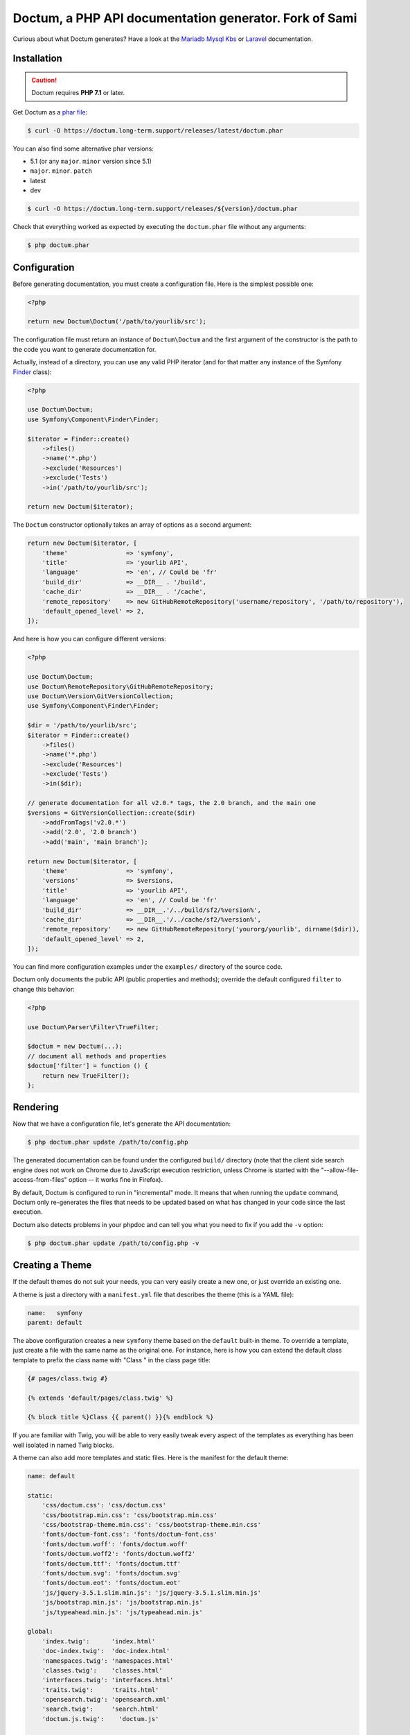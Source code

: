 Doctum, a PHP API documentation generator. Fork of Sami
=========================================================

Curious about what Doctum generates? Have a look at the `Mariadb Mysql Kbs`_ or `Laravel`_ documentation.

Installation
------------

.. caution::

    Doctum requires **PHP 7.1** or later.

Get Doctum as a `phar file`_:

.. code-block:: bash

    $ curl -O https://doctum.long-term.support/releases/latest/doctum.phar

You can also find some alternative phar versions:

- 5.1 (or any ``major``. ``minor`` version since 5.1)
- ``major``. ``minor``. ``patch``
- latest
- dev

.. code-block:: bash

    $ curl -O https://doctum.long-term.support/releases/${version}/doctum.phar

Check that everything worked as expected by executing the ``doctum.phar`` file
without any arguments:

.. code-block:: bash

    $ php doctum.phar

Configuration
-------------

Before generating documentation, you must create a configuration file. Here is
the simplest possible one:

.. code-block:: php

    <?php

    return new Doctum\Doctum('/path/to/yourlib/src');

The configuration file must return an instance of ``Doctum\Doctum`` and the first
argument of the constructor is the path to the code you want to generate
documentation for.

Actually, instead of a directory, you can use any valid PHP iterator (and for
that matter any instance of the Symfony `Finder`_ class):

.. code-block:: php

    <?php

    use Doctum\Doctum;
    use Symfony\Component\Finder\Finder;

    $iterator = Finder::create()
        ->files()
        ->name('*.php')
        ->exclude('Resources')
        ->exclude('Tests')
        ->in('/path/to/yourlib/src');

    return new Doctum($iterator);

The ``Doctum`` constructor optionally takes an array of options as a second
argument:

.. code-block:: php

    return new Doctum($iterator, [
        'theme'                => 'symfony',
        'title'                => 'yourlib API',
        'language'             => 'en', // Could be 'fr'
        'build_dir'            => __DIR__ . '/build',
        'cache_dir'            => __DIR__ . '/cache',
        'remote_repository'    => new GitHubRemoteRepository('username/repository', '/path/to/repository'),
        'default_opened_level' => 2,
    ]);

And here is how you can configure different versions:

.. code-block:: php

    <?php

    use Doctum\Doctum;
    use Doctum\RemoteRepository\GitHubRemoteRepository;
    use Doctum\Version\GitVersionCollection;
    use Symfony\Component\Finder\Finder;

    $dir = '/path/to/yourlib/src';
    $iterator = Finder::create()
        ->files()
        ->name('*.php')
        ->exclude('Resources')
        ->exclude('Tests')
        ->in($dir);

    // generate documentation for all v2.0.* tags, the 2.0 branch, and the main one
    $versions = GitVersionCollection::create($dir)
        ->addFromTags('v2.0.*')
        ->add('2.0', '2.0 branch')
        ->add('main', 'main branch');

    return new Doctum($iterator, [
        'theme'                => 'symfony',
        'versions'             => $versions,
        'title'                => 'yourlib API',
        'language'             => 'en', // Could be 'fr'
        'build_dir'            => __DIR__.'/../build/sf2/%version%',
        'cache_dir'            => __DIR__.'/../cache/sf2/%version%',
        'remote_repository'    => new GitHubRemoteRepository('yourorg/yourlib', dirname($dir)),
        'default_opened_level' => 2,
    ]);

You can find more configuration examples under the ``examples/`` directory of
the source code.

Doctum only documents the public API (public properties and methods); override
the default configured ``filter`` to change this behavior:

.. code-block:: php

    <?php

    use Doctum\Parser\Filter\TrueFilter;

    $doctum = new Doctum(...);
    // document all methods and properties
    $doctum['filter'] = function () {
        return new TrueFilter();
    };

Rendering
---------

Now that we have a configuration file, let's generate the API documentation:

.. code-block:: bash

    $ php doctum.phar update /path/to/config.php

The generated documentation can be found under the configured ``build/``
directory (note that the client side search engine does not work on Chrome due
to JavaScript execution restriction, unless Chrome is started with the
"--allow-file-access-from-files" option -- it works fine in Firefox).

By default, Doctum is configured to run in "incremental" mode. It means that when
running the ``update`` command, Doctum only re-generates the files that needs to
be updated based on what has changed in your code since the last execution.

Doctum also detects problems in your phpdoc and can tell you what you need to fix
if you add the ``-v`` option:

.. code-block:: bash

    $ php doctum.phar update /path/to/config.php -v

Creating a Theme
----------------

If the default themes do not suit your needs, you can very easily create a new
one, or just override an existing one.

A theme is just a directory with a ``manifest.yml`` file that describes the
theme (this is a YAML file):

.. code-block:: yaml

    name:   symfony
    parent: default

The above configuration creates a new ``symfony`` theme based on the
``default`` built-in theme. To override a template, just create a file with
the same name as the original one. For instance, here is how you can extend the
default class template to prefix the class name with "Class " in the class page
title:

.. code-block:: twig

    {# pages/class.twig #}

    {% extends 'default/pages/class.twig' %}

    {% block title %}Class {{ parent() }}{% endblock %}

If you are familiar with Twig, you will be able to very easily tweak every
aspect of the templates as everything has been well isolated in named Twig
blocks.

A theme can also add more templates and static files. Here is the manifest for
the default theme:

.. code-block:: yaml

    name: default

    static:
        'css/doctum.css': 'css/doctum.css'
        'css/bootstrap.min.css': 'css/bootstrap.min.css'
        'css/bootstrap-theme.min.css': 'css/bootstrap-theme.min.css'
        'fonts/doctum-font.css': 'fonts/doctum-font.css'
        'fonts/doctum.woff': 'fonts/doctum.woff'
        'fonts/doctum.woff2': 'fonts/doctum.woff2'
        'fonts/doctum.ttf': 'fonts/doctum.ttf'
        'fonts/doctum.svg': 'fonts/doctum.svg'
        'fonts/doctum.eot': 'fonts/doctum.eot'
        'js/jquery-3.5.1.slim.min.js': 'js/jquery-3.5.1.slim.min.js'
        'js/bootstrap.min.js': 'js/bootstrap.min.js'
        'js/typeahead.min.js': 'js/typeahead.min.js'

    global:
        'index.twig':      'index.html'
        'doc-index.twig':  'doc-index.html'
        'namespaces.twig': 'namespaces.html'
        'classes.twig':    'classes.html'
        'interfaces.twig': 'interfaces.html'
        'traits.twig':     'traits.html'
        'opensearch.twig': 'opensearch.xml'
        'search.twig':     'search.html'
        'doctum.js.twig':    'doctum.js'

    namespace:
        'namespace.twig': '%s.html'

    class:
        'class.twig': '%s.html'


Files are contained into sections, depending on how Doctum needs to treat them:

* ``static``: Files are copied as is (for assets like images, stylesheets, or
  JavaScript files);

* ``global``: Templates that do not depend on the current class context;

* ``namespace``: Templates that should be generated for every namespace;

* ``class``: Templates that should be generated for every class.

.. _Finder: https://symfony.com/doc/current/components/finder.html
.. _phar file: https://doctum.long-term.support/releases/latest/doctum.phar
.. _Mariadb Mysql Kbs: https://williamdes.github.io/mariadb-mysql-kbs/
.. _Laravel: https://laravel.com/api/master/index.html

Search Index
~~~~~~~~~~~~

The autocomplete and search functionality of Doctum is provided through a
search index that is generated based on the classes, namespaces, interfaces,
and traits of a project. You can customize the search index by overriding the
``search_index_extra`` block of ``doctum.js.twig``.

The ``search_index_extra`` allows you to extend the default theme and add more
entries to the index. For example, some projects implement magic methods that
are dynamically generated at runtime. You might wish to document these methods
while generating API documentation and add them to the search index.

Each entry in the search index is a JavaScript object that contains the
following keys:

type
    The type associated with the entry. Built-in types are "Class",
    "Namespace", "Interface", "Trait". You can add additional types specific
    to an application, and the type information will appear next to the search
    result.

name
    The name of the entry. This is the element in the index that is searchable
    (e.g., class name, namespace name, etc).

fromName
    The parent of the element (if any). This can be used to provide context for
    the entry. For example, the fromName of a class would be the namespace of
    the class.

fromLink
    The link to the parent of the entry (if any). This is used to link a child
    to a parent. For example, this would be a link from a class to the class
    namespace.

doc
    A short text description of the entry.

One such example of when overriding the index is useful could be documenting
dynamically generated API operations of a web service client. Here's a simple
example that adds dynamically generated API operations for a web service client
to the search index:

.. code-block:: twig

    {% extends "default/doctum.js.twig" %}

    {% block search_index_extra %}
        {% for operation in operations -%}
            {
                type: 'Operation'|trans,
                link: operation.path,
                name: operation.name,
                doc: operation.doc,
            }|json_encode|raw
        {%- endfor %}
    {% endblock %}

This example assumes that the template has a variable ``operations`` available
which contains an array of operations.

.. note::

    Always include a trailing comma for each entry you add to the index. Doctum
    will take care of ensuring that trailing commas are handled properly.
